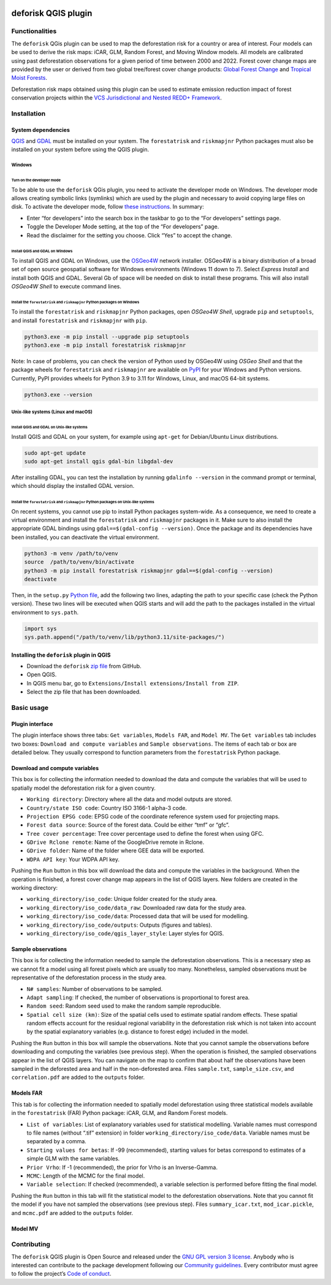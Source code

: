 
.. image:: ./\_static/logo-deforisk.svg
    :target: https://ecology.ghislainv.fr/deforisk-qgis-plugin
    :align: right
    :width: 140px
    :alt: Logo riskmapjnr

====================
deforisk QGIS plugin
====================

.. image:: https://img.shields.io/badge/licence-GPLv3-8f10cb.svg
    :target: https://www.gnu.org/licenses/gpl-3.0.html
    :alt: License GPLv3

.. image:: https://img.shields.io/badge/GitHub-repo-green.svg
    :target: https://github.com/ghislainv/deforisk-qgis-plugin
    :alt: GitHub

.. image:: https://img.shields.io/badge/web-FAR\_QGIS\_plugin-blue.svg
    :target: https://ecology.ghislainv.fr/deforisk-qgis-plugin
    :alt: Website

.. image:: https://img.shields.io/badge/python-forestatrisk-orange?logo=python&logoColor=ffd43b&.svg
    :target: https://ecology.ghislainv.fr/forestatrisk
    :alt: forestarisk package

.. image:: https://img.shields.io/badge/python-riskmapjnr-yellow?logo=python&logoColor=ffd43b&.svg
    :target: https://ecology.ghislainv.fr/riskmapjnr
    :alt: riskmapjnr package

Functionalities
---------------

The ``deforisk`` QGis plugin can be used to map the deforestation risk for a country or area of interest. Four models can be used to derive the risk maps: iCAR, GLM, Random Forest, and Moving Window models. All models are calibrated using past deforestation observations for a given period of time between 2000 and 2022. Forest cover change maps are provided by the user or derived from two global tree/forest cover change products: `Global Forest Change <https://earthenginepartners.appspot.com/science-2013-global-forest>`_ and `Tropical Moist Forests <https://forobs.jrc.ec.europa.eu/TMF>`_.

Deforestation risk maps obtained using this plugin can be used to estimate emission reduction impact of forest conservation projects within the `VCS Jurisdictional and Nested REDD+ Framework <https://verra.org/programs/jurisdictional-nested-redd-framework/>`_.

Installation
------------

System dependencies
~~~~~~~~~~~~~~~~~~~

`QGIS <https://www.qgis.org/en/site/>`_ and `GDAL <https://gdal.org/index.html>`_ must be installed on your system. The ``forestatrisk`` and ``riskmapjnr`` Python packages must also be installed on your system before using the QGIS plugin.

Windows
^^^^^^^

Turn on the developer mode
::::::::::::::::::::::::::

To be able to use the ``deforisk`` QGis plugin, you need to activate the developer mode on Windows. The developer mode allows creating symbolic links (symlinks) which are used by the plugin and necessary to avoid copying large files on disk. To activate the developer mode, follow `these instructions <https://learn.microsoft.com/en-us/windows/apps/get-started/enable-your-device-for-development>`_. In summary:

- Enter “for developers” into the search box in the taskbar to go to the “For developers” settings page.

- Toggle the Developer Mode setting, at the top of the “For developers” page.

- Read the disclaimer for the setting you choose. Click “Yes” to accept the change.

Install QGIS and GDAL on Windows
::::::::::::::::::::::::::::::::

To install QGIS and GDAL on Windows, use the `OSGeo4W <https://trac.osgeo.org/osgeo4w/>`_ network installer. OSGeo4W is a binary distribution of a broad set of open source geospatial software for Windows environments (Windows 11 down to 7). Select *Express Install* and install both QGIS and GDAL. Several Gb of space will be needed on disk to install these programs. This will also install *OSGeo4W Shell* to execute command lines.

Install the ``forestatrisk`` and ``riskmapjnr`` Python packages on Windows
::::::::::::::::::::::::::::::::::::::::::::::::::::::::::::::::::::::::::

To install the ``forestatrisk`` and ``riskmapjnr`` Python packages, open *OSGeo4W Shell*, upgrade ``pip`` and ``setuptools``, and install ``forestatrisk`` and ``riskmapjnr`` with ``pip``.

.. code:: shell

    python3.exe -m pip install --upgrade pip setuptools
    python3.exe -m pip install forestatrisk riskmapjnr

Note: In case of problems, you can check the version of Python used by OSGeo4W using *OSGeo Shell* and that the package wheels for ``forestatrisk`` and ``riskmapjnr`` are available on `PyPI <https://pypi.org/project/forestatrisk/#files>`_ for your Windows and Python versions. Currently, PyPI provides wheels for Python 3.9 to 3.11 for Windows, Linux, and macOS 64-bit systems.

.. code:: shell

    python3.exe --version

Unix-like systems (Linux and macOS)
^^^^^^^^^^^^^^^^^^^^^^^^^^^^^^^^^^^

Install QGIS and GDAL on Unix-like systems
::::::::::::::::::::::::::::::::::::::::::

Install QGIS and GDAL on your system, for example using ``apt-get`` for Debian/Ubuntu Linux distributions.

.. code:: shell

    sudo apt-get update
    sudo apt-get install qgis gdal-bin libgdal-dev

After installing GDAL, you can test the installation by running ``gdalinfo --version`` in the command prompt or terminal, which should display the installed GDAL version.

Install the ``forestatrisk`` and ``riskmapjnr`` Python packages on Unix-like systems
::::::::::::::::::::::::::::::::::::::::::::::::::::::::::::::::::::::::::::::::::::

On recent systems, you cannot use pip to install Python packages system-wide. As a consequence, we need to create a virtual environment and install the ``forestatrisk`` and ``riskmapjnr`` packages in it. Make sure to also install the appropriate GDAL bindings using ``gdal==$(gdal-config --version)``. Once the package and its dependencies have been installed, you can deactivate the virtual environment.

.. code:: shell

    python3 -m venv /path/to/venv
    source  /path/to/venv/bin/activate
    python3 -m pip install forestatrisk riskmapjnr gdal==$(gdal-config --version)
    deactivate

Then, in the ``setup.py`` `Python file <https://docs.qgis.org/3.4/en/docs/pyqgis_developer_cookbook/intro.html#running-python-code-when-qgis-starts>`_, add the following two lines, adapting the path to your specific case (check the Python version). These two lines will be executed when QGIS starts and will add the path to the packages installed in the virtual environment to ``sys.path``.

.. code:: python

    import sys
    sys.path.append("/path/to/venv/lib/python3.11/site-packages/")

Installing the ``deforisk`` plugin in QGIS
~~~~~~~~~~~~~~~~~~~~~~~~~~~~~~~~~~~~~~~~~~

- Download the ``deforisk`` `zip file <https://github.com/ghislainv/deforisk-qgis-plugin/archive/refs/heads/main.zip>`_ from GitHub.

- Open QGIS.

- In QGIS menu bar, go to ``Extensions/Install extensions/Install from ZIP``.

- Select the zip file that has been downloaded.

Basic usage
-----------

Plugin interface
~~~~~~~~~~~~~~~~

.. image:: //ecology.ghislainv.fr/deforisk-qgis-plugin/images/interface_plugin.png

The plugin interface shows three tabs: ``Get variables``, ``Models FAR``, and ``Model MV``. The ``Get variables`` tab includes two boxes: ``Download and compute variables`` and ``Sample observations``. The items of each tab or box are detailed below. They usually correspond to function parameters from the ``forestatrisk`` Python package. 

Download and compute variables
~~~~~~~~~~~~~~~~~~~~~~~~~~~~~~

This box is for collecting the information needed to download the data and compute the variables that will be used to spatially model the deforestation risk for a given country.

- ``Working directory``: Directory where all the data and model outputs are stored.

- ``Country/state ISO code``: Country ISO 3166-1 alpha-3 code.

- ``Projection EPSG code``: EPSG code of the coordinate reference system used for projecting maps.

- ``Forest data source``: Source of the forest data. Could be either “tmf” or “gfc”.

- ``Tree cover percentage``: Tree cover percentage used to define the forest when using GFC.

- ``GDrive Rclone remote``: Name of the GoogleDrive remote in Rclone.

- ``GDrive folder``: Name of the folder where GEE data will be exported.

- ``WDPA API key``: Your WDPA API key.

Pushing the ``Run`` button in this box will download the data and compute the variables in the background. When the operation is finished, a forest cover change map appears in the list of QGIS layers. New folders are created in the working directory:

- ``working_directory/iso_code``: Unique folder created for the study area.

- ``working_directory/iso_code/data_raw``: Downloaded raw data for the study area.

- ``working_directory/iso_code/data``: Processed data that will be used for modelling.

- ``working_directory/iso_code/outputs``: Outputs (figures and tables).

- ``working_directory/iso_code/qgis_layer_style``: Layer styles for QGIS.

Sample observations
~~~~~~~~~~~~~~~~~~~

This box is for collecting the information needed to sample the deforestation observations. This is a necessary step as we cannot fit a model using all forest pixels which are usually too many. Nonetheless, sampled observations must be representative of the deforestation process in the study area.

- ``N# samples``: Number of observations to be sampled.

- ``Adapt sampling``: If checked, the number of observations is proportional to forest area.

- ``Random seed``: Random seed used to make the random sample reproducible.

- ``Spatial cell size (km)``: Size of the spatial cells used to estimate spatial random effects. These spatial random effects account for the residual regional variability in the deforestation risk which is not taken into account by the spatial explanatory variables (e.g. distance to forest edge) included in the model.

Pushing the ``Run`` button in this box will sample the observations. Note that you cannot sample the observations before downloading and computing the variables (see previous step). When the operation is finished, the sampled observations appear in the list of QGIS layers. You can navigate on the map to confirm that about half the observations have been sampled in the deforested area and half in the non-deforested area. Files ``sample.txt``, ``sample_size.csv``, and ``correlation.pdf`` are added to the ``outputs`` folder. 

Models FAR
~~~~~~~~~~

.. image:: //ecology.ghislainv.fr/deforisk-qgis-plugin/images/interface_models_far.png

This tab is for collecting the information needed to spatially model deforestation using three statistical models available in the ``forestatrisk`` (FAR) Python package: iCAR, GLM, and Random Forest models.

- ``List of variables``: List of explanatory variables used for statistical modelling. Variable names must correspond to file names (without “.tif” extension) in folder ``working_directory/iso_code/data``. Variable names must be separated by a comma.

- ``Starting values for betas``: If -99 (recommended), starting values for betas correspond to estimates of a simple GLM with the same variables.

- ``Prior Vrho``: If -1 (recommended), the prior for Vrho is an Inverse-Gamma.

- ``MCMC``: Length of the MCMC for the final model.

- ``Variable selection``: If checked (recommended), a variable selection is performed before fitting the final model.

Pushing the ``Run`` button in this tab will fit the statistical model to the deforestation observations. Note that you cannot fit the model if you have not sampled the observations (see previous step). Files ``summary_icar.txt``, ``mod_icar.pickle``, and ``mcmc.pdf`` are added to the ``outputs`` folder.

Model MV
~~~~~~~~

.. image:: //ecology.ghislainv.fr/deforisk-qgis-plugin/images/interface_model_mv.png

Contributing
------------

The ``deforisk`` QGIS plugin is Open Source and released under the `GNU GPL version 3 license <https://ecology.ghislainv.fr/deforisk-qgis-plugin/license.html>`_. Anybody who is interested can contribute to the package development following our `Community guidelines <https://ecology.ghislainv.fr/deforisk-qgis-plugin/contributing.html>`_. Every contributor must agree to follow the project’s `Code of conduct <https://ecology.ghislainv.fr/deforisk-qgis-plugin/code_of_conduct.html>`_.
